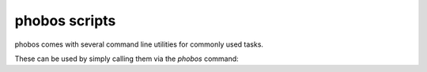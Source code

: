 phobos scripts
--------------

phobos comes with several command line utilities for commonly used tasks.

These can be used by simply calling them via the `phobos` command:

.. code-block:: rst
    phobos --help

    Usage:
    phobos COMMAND ARGUMENTS
    Commands:
           assemble_smurfa         Loads a SMURFS/SMURFA file and exports the urdf(s)/smurf of the assembly.
           assemble_xtype          Assemble the given model to a urdf.
           check_hyrodyn           Checks whether the model can be loaded in Hyrodyn.
           check_meshes            Checks whether all meshes are available.
           convert                 Converts the given input robot file to SDF/URDF/PDF/SMURF.
           generate_xtype          Creates the xtype database entry for the given model repository
           preprocess_cad_export   Preprocess CAD->URDF exports to use with pipeline.
           run_pipeline            Process simulation models automatically.
           smurfs_in_pybullet      Loads a "smurfs" file in pyBullet.
           test_model              Test the latest model using a CI-pipeline.

